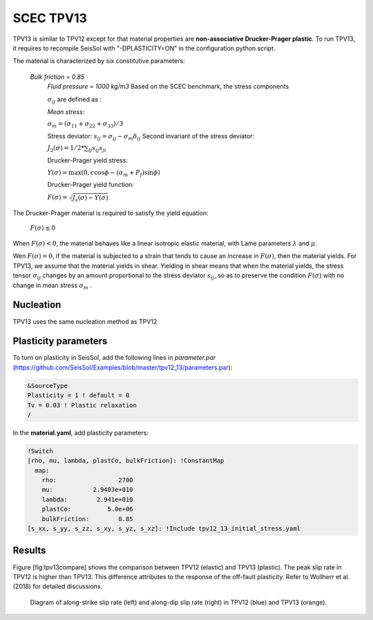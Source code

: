 .. _tpv-13:

SCEC TPV13
==========

TPV13 is similar to TPV12 except for that material properties are **non-associative Drucker-Prager plastic**. To run TPV13, it requires to recompile SeisSol with "-DPLASTICITY=ON" in the configuration python script. 

The material is characterized by six constitutive parameters:

 *Bulk friction = 0.85*
  *Fluid pressure = 1000 kg/m3*
  Based on the SCEC benchmark, the stress components
  
  :math:`\sigma_{ij}` are defined as :
  
  *Mean stress*:
  
  :math:`\sigma_m = (\sigma_{11}+\sigma_{22}+\sigma_{33})/3`
  
  Stress deviator: :math:`s_{ij} = \sigma_{ij} - \sigma_m \delta_{ij}`
  Second invariant of the stress deviator:
  
  :math:`J_2(\sigma) = 1/2 *\sum_{ij} s_{ij} s_{ji}`
  
  Drucker-Prager yield stress:
  
  :math:`Y(\sigma) =\max(0,c\cos \phi - (\sigma_m +P_f)\sin \phi)`
  
  Drucker-Prager yield function:
  
  :math:`F(\sigma)=\sqrt{J_s(\sigma)-Y(\sigma)}`

The Drucker-Prager material is required to satisfy the yield equation:

  :math:`F(\sigma)\leq 0`
  
When :math:`F(\sigma) < 0`, the material behaves like a linear isotropic elastic material, 
with Lame parameters :math:`\lambda` and  :math:`\mu`.

Wen :math:`F(\sigma) = 0`, if the material is subjected to a strain that 
tends to cause an increase in :math:`F(\sigma)`, then the material
yields. For TPV13, we assume that the material yields in shear. Yielding
in shear means that when the material yields, the stress tensor
:math:`\sigma_{ij}` changes by an amount proportional to the stress
deviator :math:`s_{ij}`, so as to preserve the condition
:math:`F(\sigma)` with no change in mean stress :math:`\sigma_m` .

Nucleation
~~~~~~~~~~

TPV13 uses the same nucleation method as TPV12

Plasticity parameters
~~~~~~~~~~~~~~~~~~~~~

To turn on plasticity in SeisSol, add the following lines in
*parameter.par* (https://github.com/SeisSol/Examples/blob/master/tpv12_13/parameters.par):

.. code-block:: Fortran
  
  &SourceType
  Plasticity = 1 ! default = 0
  Tv = 0.03 ! Plastic relaxation
  /
  
In the **material.yaml**, add plasticity parameters:

.. code-block:: YAML
  
  !Switch
  [rho, mu, lambda, plastCo, bulkFriction]: !ConstantMap
    map:
      rho:                 2700
      mu:           2.9403e+010
      lambda:        2.941e+010
      plastCo:          5.0e+06
      bulkFriction:        0.85
  [s_xx, s_yy, s_zz, s_xy, s_yz, s_xz]: !Include tpv12_13_initial_stress.yaml

Results
~~~~~~~

Figure [fig:tpv13compare] shows the comparison between TPV12 (elastic)
and TPV13 (plastic). The peak slip rate in TPV12 is higher than
TPV13. This difference attributes to the response of the off-fault
plasticity. Refer to Wollherr et al. (2018) for detailed
discussions.

.. figure:: LatexFigures/SRs_12_13.png
   :alt: Diagram of along-strike slip rate
   :width: 12.00000cm

   Diagram of along-strike slip rate (left) and along-dip slip rate
   (right) in TPV12 (blue) and TPV13 (orange). 
   
